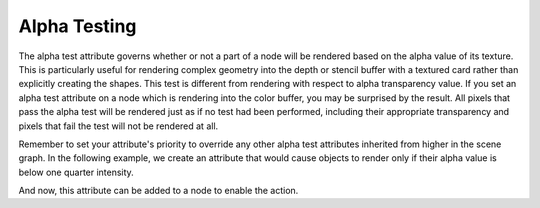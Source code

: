 .. _alpha-testing:

Alpha Testing
=============

The alpha test attribute governs whether or not a part of a node will be
rendered based on the alpha value of its texture. This is particularly useful
for rendering complex geometry into the depth or stencil buffer with a textured
card rather than explicitly creating the shapes. This test is different from
rendering with respect to alpha transparency value. If you set an alpha test
attribute on a node which is rendering into the color buffer, you may be
surprised by the result. All pixels that pass the alpha test will be rendered
just as if no test had been performed, including their appropriate transparency
and pixels that fail the test will not be rendered at all.

Remember to set your attribute's priority to override any other alpha test
attributes inherited from higher in the scene graph. In the following example,
we create an attribute that would cause objects to render only if their alpha
value is below one quarter intensity.

.. only:: python

   .. code-block:: python

      lowPassFilter = AlphaTestAttrib.make(RenderAttrib.MLess,0.25)

.. only:: cpp

   .. code-block:: cpp

      CPT(RenderAttrib) low_pass_filter = AlphaTestAttrib::make(PandaCompareFunc::M_less, 0.25);

And now, this attribute can be added to a node to enable the action.

.. only:: python

   .. code-block:: python

      nodePath.setAttrib(lowPassFilter)

.. only:: cpp

   .. code-block:: cpp

      nodePath.set_attrib(lowPassFilter);


